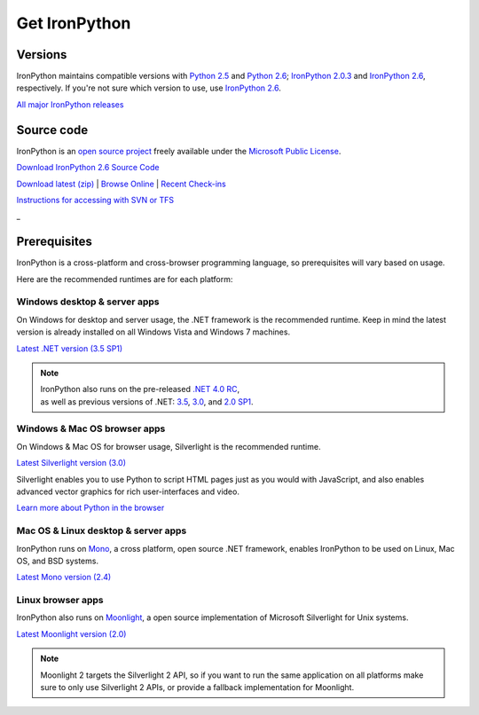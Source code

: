==============
Get IronPython
==============


--------
Versions
--------
IronPython maintains compatible versions with `Python 2.5`_ and `Python 2.6`_;
`IronPython 2.0.3`_ and `IronPython 2.6`_, respectively. If you're not sure
which version to use, use `IronPython 2.6`_.

`All major IronPython releases`_


-----------
Source code
-----------
IronPython is an `open source project`_ freely available under the `Microsoft
Public License`_.

.. container:: download col
   
   `Download IronPython 2.6 Source Code`_

`Download latest (zip)`_ | `Browse Online`_ | `Recent Check-ins`_

`Instructions for accessing with SVN or TFS`_

.. container:: divider

   _

-------------
Prerequisites
-------------
IronPython is a cross-platform and cross-browser programming language,
so prerequisites will vary based on usage.

Here are the recommended runtimes are for each platform:


Windows desktop & server apps
~~~~~~~~~~~~~~~~~~~~~~~~~~~~~
.. container:: strip

   On Windows for desktop and server usage, the .NET framework is the
   recommended runtime. Keep in mind the latest version is already installed
   on all Windows Vista and Windows 7 machines.
 
   .. container:: download
 
     `Latest .NET version (3.5 SP1)`_

   .. note::
 
      | IronPython also runs on the pre-released `.NET 4.0 RC`_, 
      | as well as previous versions of .NET: `3.5`_, `3.0`_, and `2.0 SP1`_. 

Windows & Mac OS browser apps
~~~~~~~~~~~~~~~~~~~~~~~~~~~~~
.. container:: strip
   
   On Windows & Mac OS for browser usage, Silverlight is the recommended
   runtime.

   .. container:: download

      `Latest Silverlight version (3.0)`_

   Silverlight enables you to use Python to script HTML pages just as
   you would with JavaScript, and also enables advanced vector graphics
   for rich user-interfaces and video.

   .. container:: space

      `Learn more about Python in the browser`_


Mac OS & Linux desktop & server apps
~~~~~~~~~~~~~~~~~~~~~~~~~~~~~~~~~~~~
.. container:: strip
      
   IronPython runs on
   Mono_, a cross platform, open source .NET framework,
   enables IronPython to be used on Linux, Mac OS, and BSD systems.

   .. container:: download

      `Latest Mono version (2.4)`_

Linux browser apps
~~~~~~~~~~~~~~~~~~
.. container:: strip

   IronPython also runs on Moonlight_, a open source 
   implementation of Microsoft Silverlight for Unix systems.

   .. container:: download

      `Latest Moonlight version (2.0)`_


   .. note::

      Moonlight 2 targets the Silverlight 2 API, so if you want to
      run the same application on all platforms make sure to only use
      Silverlight 2 APIs, or provide a fallback implementation for
      Moonlight.





.. _Python 2.5:       http://www.python.org/download/releases/2.5/
.. _Python 2.6:       http://www.python.org/download/releases/2.6/
.. _IronPython 2.0.3: http://ironpython.codeplex.com/Release/ProjectReleases.aspx?ReleaseId=30416
.. _IronPython 2.6:   http://ironpython.codeplex.com/Release/ProjectReleases.aspx?ReleaseId=12482
.. _All major IronPython releases: http://ironpython.codeplex.com/wikipage?title=SupportedReleaseList
.. _open source project: http://ironpython.codeplex.com
.. _Microsoft Public License: http://www.opensource.org/licenses/ms-pl.html
.. _Download IronPython 2.6 Source Code: http://ironpython.codeplex.com/Release/ProjectReleases.aspx?ReleaseId=12482#DownloadId=96608
.. _Download latest (zip): http://ironpython.codeplex.com/SourceControl/ListDownloadableCommits.aspx#DownloadLatest
.. _Browse Online: http://ironpython.codeplex.com/SourceControl/BrowseLatest
.. _Recent Check-ins: http://ironpython.codeplex.com/SourceControl/ListDownloadableCommits.aspx
.. _Instructions for accessing with SVN or TFS: http://ironpython.codeplex.com/SourceControl/ListDownloadableCommits.aspx
.. _Latest .NET version (3.5 SP1): http://bit.ly/iron-dotnet35sp1
.. _.NET 4.0 RC: http://www.microsoft.com/downloads/details.aspx?FamilyID=a9ef9a95-58d2-4e51-a4b7-bea3cc6962cb
.. _3.5: http://bit.ly/iron-dotnet35
.. _3.0: http://bit.ly/iron-dotnet3
.. _2.0 SP1: http://bit.ly/iron-dotnet20sp1
.. _Latest Silverlight version (3.0): http://go.microsoft.com/fwlink/?linkid=150228
.. _Learn more about Python in the browser: ../browser/
.. _Mono: http://www.mono-project.com
.. _Latest Mono version (2.4): http://www.go-mono.com/mono-downloads/download.html
.. _Moonlight: http://www.mono-project.com/Moonlight
.. _Latest Moonlight version (2.0): http://go-mono.com/moonlight-beta
